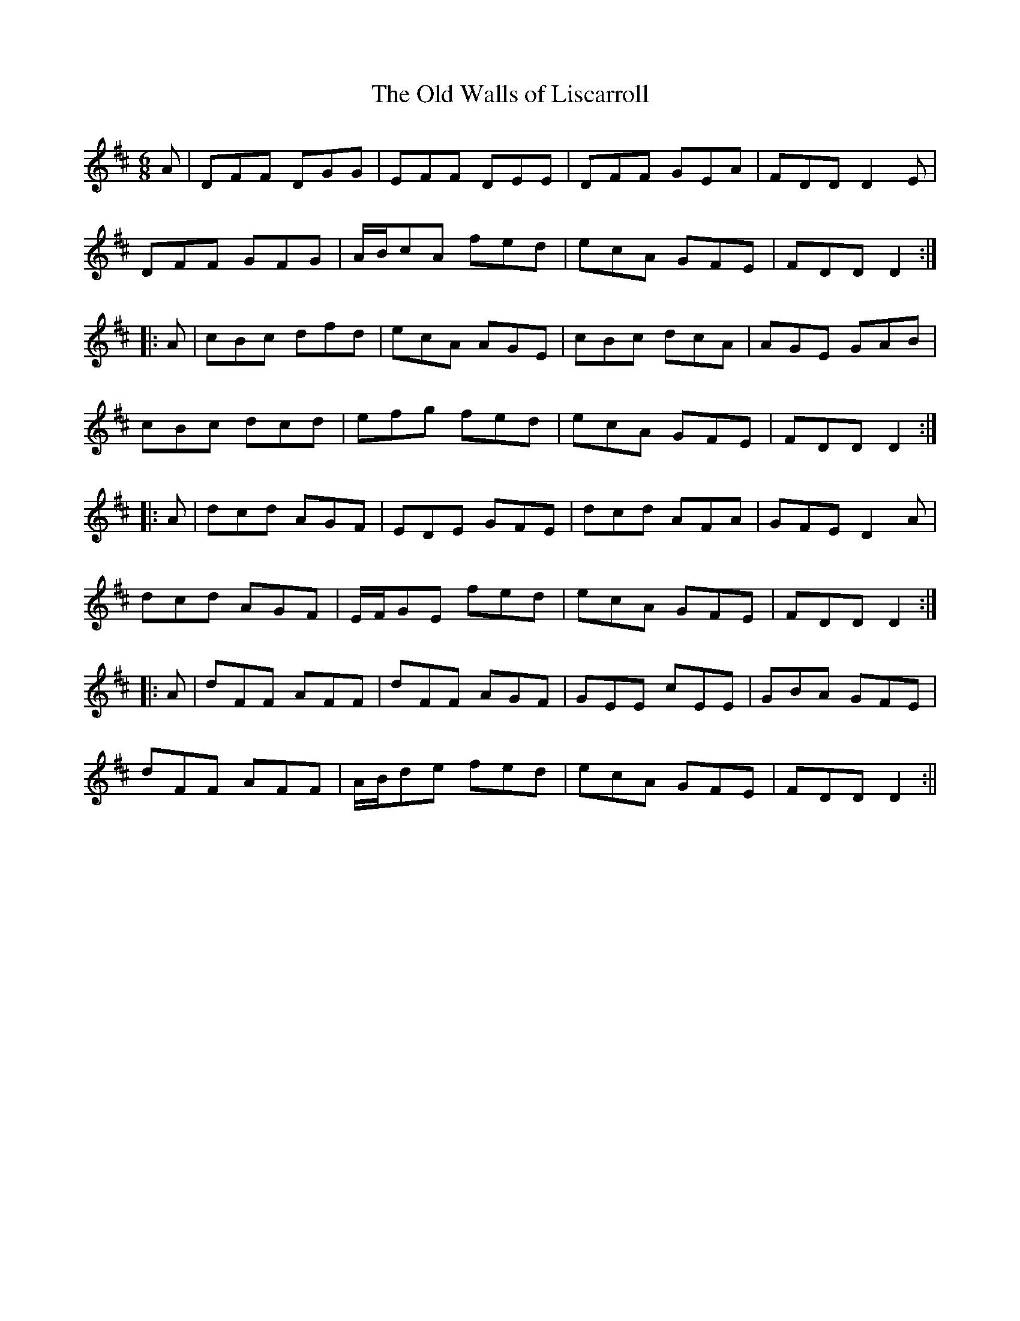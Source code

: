 X:168
T:The Old Walls of Liscarroll
M:6/8
L:1/8
S:Prof. P.D. Reidy manuscript
K:D
A|DFF DGG|EFF DEE|DFF GEA|FDD D2 E|
DFF GFG|A/2B/2cA fed|ecA GFE|FDD D2:|
|:A|cBc dfd|ecA AGE|cBc dcA|AGE GAB|
cBc dcd|efg fed|ecA GFE|FDD D2:|
|:A|dcd AGF|EDE GFE|dcd AFA|GFE D2 A|
dcd AGF|E/2F/2GE fed|ecA GFE|FDD D2:|
|:A|dFF AFF|dFF AGF|GEE cEE|GBA GFE|
dFF AFF|A/2B/2de fed|ecA GFE|FDD D2:||
%
% In the year 1902 a thin oblong book of manuscript music came to
% hand from Prof. P.D. Reidy "Professor of Dancing, London and
% Castleisland". Altho it included forty tunes from the repertory of
% five competent fiddlers, nearly all were variants of tunes already
% in our possession. The above as played by Daniel J. Kelleher
% is one of the exceptions. There can be little doubt that Mr.
% Reidy's title was well deserved, because his fame as a dancer
% and dancing master in early life in North Kerry was successfully
% maintained later in life in London, where he was esteemed as
% an authority on the subject. Frequent mention of his name
% appears in "Irish Minstrels and Musicians".
